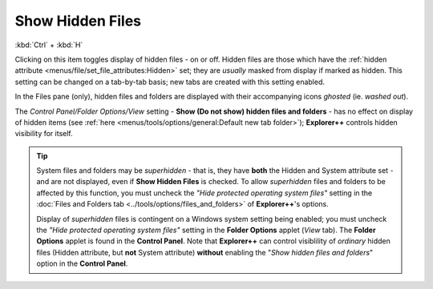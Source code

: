 Show Hidden Files
-----------------

:kbd:`Ctrl` + :kbd:`H`

Clicking on this item toggles display of hidden files - on or off.
Hidden files are those which have the :ref:`hidden attribute
<menus/file/set_file_attributes:Hidden>` set; they are *usually* masked
from display if marked as hidden. This setting can be changed on a
tab-by-tab basis; new tabs are created with this setting enabled.

In the Files pane (only), hidden files and folders are displayed with
their accompanying icons *ghosted* (ie. *washed out*).

The *Control Panel/Folder Options/View* setting - **Show (Do not show)
hidden files and folders** - has no effect on display of hidden items
(see :ref:`here <menus/tools/options/general:Default new tab folder>`);
**Explorer++** controls hidden visibility for itself.

.. _superhidden_tip:

.. tip::

  System files and folders may be *superhidden* - that is, they have
  **both** the Hidden and System attribute set - and are not displayed,
  even if **Show Hidden Files** is checked. To allow *superhidden* files
  and folders to be affected by this function, you must uncheck the
  *"Hide protected operating system files"* setting in the :doc:`Files
  and Folders tab <../tools/options/files_and_folders>` of
  **Explorer++**'s options.

  Display of *superhidden* files is contingent on a Windows system
  setting being enabled; you must uncheck the *"Hide protected operating
  system files"* setting in the **Folder Options** applet (*View* tab).
  The **Folder Options** applet is found in the **Control Panel**. Note
  that **Explorer++** can control visiblility of *ordinary* hidden files
  (Hidden attribute, but **not** System attribute) **without** enabling
  the "*Show hidden files and folders*" option in the **Control Panel**.